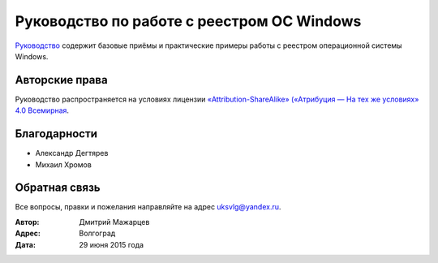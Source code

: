 .. _preface:

Руководство по работе с реестром ОС Windows
--------------------------------------------

`Руководство <http://regedit.readthedocs.org>`_ содержит базовые приёмы и практические примеры работы с реестром операционной системы Windows.

Авторские права
~~~~~~~~~~~~~~~~~~~~~~~~~~~~~~~

Руководство распространяется на условиях лицензии
`«Attribution-ShareAlike» («Атрибуция — На тех же условиях» 4.0
Всемирная <https://creativecommons.org/licenses/by-sa/4.0/deed.ru>`_.

Благодарности
~~~~~~~~~~~~~~~~~~~~~~~~~~~~~~~

* Александр Дегтярев
* Михаил Хромов

Обратная связь
~~~~~~~~~~~~~~~~~~~~~~~~~~~~~~~

Все вопросы, правки и пожелания направляйте на адрес uksvlg@yandex.ru.

:Автор: Дмитрий Мажарцев
:Адрес: Волгоград
:Дата: 29 июня 2015 года